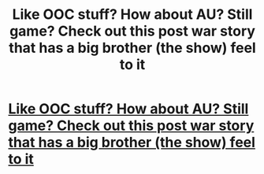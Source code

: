 #+TITLE: Like OOC stuff? How about AU? Still game? Check out this post war story that has a big brother (the show) feel to it

* [[https://www.fanfiction.net/s/10025439/1/Big-Brother-is-Listening-to-You][Like OOC stuff? How about AU? Still game? Check out this post war story that has a big brother (the show) feel to it]]
:PROPERTIES:
:Author: commando678
:Score: 7
:DateUnix: 1400710001.0
:DateShort: 2014-May-22
:FlairText: Suggestion
:END:

